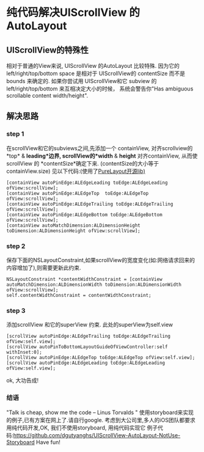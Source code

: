 * 纯代码解决UIScrollView 的 AutoLayout 
** UIScrollView的特殊性
   相对于普通的View来说, UIScrollView 的AutoLayout 比较特殊.
因为它的 left/right/top/bottom space 是相对于 UIScrollView的 contentSize 而不是 bounds 来确定的.
如果你尝试用 UIScrollView和它 subview 的left/right/top/bottom 来互相决定大小的时候，
系统会警告你"Has ambiguous scrollable content width/height".
** 解决思路
*** step 1 
  在scrollView和它的subviews之间,先添加一个 containView,
对齐scrollview的*top* & *leading*边界,
 scrollView的*width* & *height* 对齐containView,
从而使scrollView 的 *contentSize*确定下来. (contentSize的大小等于containView.size)
见以下代码:(使用了[[https:https://github.com/PureLayout/PureLayout][PureLayout开源lib)]]
#+BEGIN_EXAMPLE
    [containView autoPinEdge:ALEdgeLeading toEdge:ALEdgeLeading ofView:scrollView];
    [containView autoPinEdge:ALEdgeTop  toEdge:ALEdgeTop  ofView:scrollView];
    [containView autoPinEdge:ALEdgeTrailing toEdge:ALEdgeTrailing ofView:scrollView];
    [containView autoPinEdge:ALEdgeBottom toEdge:ALEdgeBottom ofView:scrollView];
    [containView autoMatchDimension:ALDimensionHeight toDimension:ALDimensionHeight ofView:scrollView];
#+END_EXAMPLE

*** step 2
  保存下面的NSLayoutConstraint,如果scrollView的宽度变化(如:网络请求回来的内容增加了),则需要更新此约束.
#+BEGIN_EXAMPLE
    NSLayoutConstraint *contentWidthConstraint = [containView autoMatchDimension:ALDimensionWidth toDimension:ALDimensionWidth ofView:scrollView];
    self.contentWidthConstraint = contentWidthConstraint;
#+END_EXAMPLE
*** step 3
    添加scrollView 和它的superView 约束. 此处的superView为self.view
#+BEGIN_EXAMPLE
    [scrollView autoPinEdge:ALEdgeTrailing toEdge:ALEdgeTrailing ofView:self.view];
    [scrollView autoPinToBottomLayoutGuideOfViewController:self withInset:0];
    [scrollView autoPinEdge:ALEdgeTop toEdge:ALEdgeTop ofView:self.view];
    [scrollView autoPinEdge:ALEdgeLeading toEdge:ALEdgeLeading ofView:self.view];
#+END_EXAMPLE
ok, 大功告成!

*** 结语
"Talk is cheap, show me the code  -- Linus Torvalds "
使用storyboard来实现的例子,已有方案在网上了.请自行google.
考虑到大公司里,多人的iOS团队都要求用纯代码开发,OK, 我们不使用storyboard, 用纯代码实现它
例子代码:https://github.com/dgutyanghs/UIScrollView-AutoLayout-NotUse-Storyboard
Have fun!



